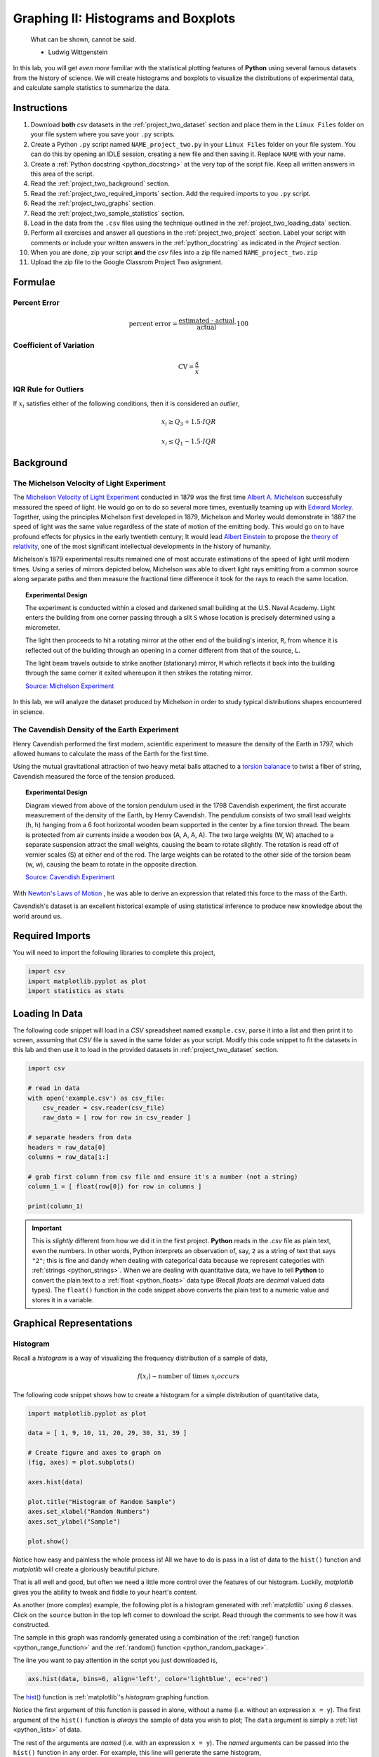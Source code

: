 .. _project_two:

====================================
Graphing II: Histograms and Boxplots
====================================

    What can be shown, cannot be said.

    - Ludwig Wittgenstein

In this lab, you will get *even more* familiar with the statistical plotting features of **Python** using several famous datasets from the history of science. We will create histograms and boxplots to visualize the distributions of experimental data, and calculate sample statistics to summarize the data. 

.. _project_two_instructions:

Instructions
============

1. Download **both** *csv* datasets in the :ref:`project_two_dataset` section and place them in the ``Linux Files`` folder on your file system where you save your ``.py`` scripts.
2. Create a Python ``.py`` script named ``NAME_project_two.py`` in your ``Linux Files`` folder on your file system. You can do this by opening an IDLE session, creating a new file and then saving it. Replace ``NAME`` with your name.
3. Create a :ref:`Python docstring <python_docstring>` at the very top of the script file. Keep all written answers in this area of the script.
4. Read the :ref:`project_two_background` section.
5. Read the :ref:`project_two_required_imports` section. Add the required imports to you ``.py`` script.
6. Read the :ref:`project_two_graphs` section.
7. Read the :ref:`project_two_sample_statistics` section.
8. Load in the data from the ``.csv`` files using the technique outlined in the :ref:`project_two_loading_data` section.
9. Perform all exercises and answer all questions in the :ref:`project_two_project` section. Label your script with comments or include your written answers in the :ref:`python_docstring` as indicated in the *Project* section.
10. When you are done, zip your script **and** the *csv* files into a zip file named ``NAME_project_two.zip``
11. Upload the zip file to the Google Classrom Project Two asignment.

Formulae
========

Percent Error
-------------

.. math::

    \text{percent error} = \frac{ \text{estimated - actual} }{ \text{actual} } \cdot 100

Coefficient of Variation
------------------------

.. math::

    \text{CV} = \frac{s}{\bar{x}}

IQR Rule for Outliers
---------------------

If :math:`x_i` satisfies either of the following conditions, then it is considered an *outlier*,

.. math::

    x_i \geq Q_3 + 1.5 \cdot IQR

.. math:: 

    x_i \leq Q_1 - 1.5 \cdot IQR

.. _project_two_background: 

Background
==========

The Michelson Velocity of Light Experiment 
------------------------------------------

The `Michelson Velocity of Light Experiment <https://www.gutenberg.org/files/11753/11753-h/11753-h.htm>`_ conducted in 1879 was the first time `Albert A. Michelson <https://en.wikipedia.org/wiki/Albert_A._Michelson>`_ successfully measured the speed of light. He would go on to do so several more times, eventually teaming up with `Edward Morley <https://en.wikipedia.org/wiki/Edward_W._Morley>`_. Together, using the principles Michelson first developed in 1879, Michelson and Morley would demonstrate in 1887 the speed of light was the same value regardless of the state of motion of the emitting body. This would go on to have profound effects for physics in the early twentieth century; It would lead `Albert Einstein <https://en.wikipedia.org/wiki/Albert_Einstein>`_ to propose the `theory of relativity <https://en.wikipedia.org/wiki/Theory_of_relativity>`_, one of the most significant intellectual developments in the history of humanity. 

Michelson's 1879 experimental results remained one of most accurate estimations of the speed of light until modern times. Using a series of mirrors depicted below, Michelson was able to divert light rays emitting from a common source along separate paths and then measure the fractional time difference it took for the rays to reach the same location.

.. image:: ../../assets/imgs/context/michelson_experiment.png
    :width: 60%
    :align: center

.. topic:: Experimental Design
	
	The experiment is conducted within a closed and darkened small building at the U.S. Naval Academy. Light enters the building from one corner passing through a slit ``S`` whose location is precisely determined using a micrometer.

	The light then proceeds to hit a rotating mirror at the other end of the building's interior, ``R``, from whence it is reflected out of the building through an opening in a corner different from that of the source, ``L``.

	The light beam travels outside to strike another (stationary) mirror, ``M`` which reflects it back into the building through the same corner it exited whereupon it then strikes the rotating mirror.
	
	`Source: Michelson Experiment <https://great-northern-diver.github.io/loon.data/reference/michelson_1879.html>`_

In this lab, we will analyze the dataset produced by Michelson in order to study typical distributions shapes encountered in science.

The Cavendish Density of the Earth Experiment
---------------------------------------------

Henry Cavendish performed the first modern, scientific experiment to measure the density of the Earth in 1797, which allowed humans to calculate the mass of the Earth for the first time. 

Using the mutual gravitational attraction of two heavy metal balls attached to a `torsion balanace <https://en.wikipedia.org/wiki/Torsion_spring#Torsion_balance>`_ to twist a fiber of string, Cavendish measured the force of the tension produced. 

.. image:: ../../assets/imgs/context/cavendish_torsion_balance.png
	:width: 60%
	:align: center

.. topic:: Experimental Design

	Diagram viewed from above of the torsion pendulum used in the 1798 Cavendish experiment, the first accurate measurement of the density of the Earth, by Henry Cavendish. The pendulum consists of two small lead weights (h, h) hanging from a 6 foot horizontal wooden beam supported in the center by a fine torsion thread. The beam is protected from air currents inside a wooden box (A, A, A, A). The two large weights (W, W) attached to a separate suspension attract the small weights, causing the beam to rotate slightly. The rotation is read off of vernier scales (S) at either end of the rod. The large weights can be rotated to the other side of the torsion beam (w, w), causing the beam to rotate in the opposite direction.
	
	`Source: Cavendish Experiment <https://commons.wikimedia.org/wiki/File:Cavendish_experiment_schematic.png>`_

With `Newton's Laws of Motion <https://en.wikipedia.org/wiki/Newton%27s_laws_of_motion>`_ , he was able to derive an expression that related this force to the mass of the Earth. 

Cavendish's dataset is an excellent historical example of using statistical inference to produce new knowledge about the world around us. 

.. _project_two_required_imports:

Required Imports
================

You will need to import the following libraries to complete this project,

.. code:: python
    
    import csv
    import matplotlib.pyplot as plot
    import statistics as stats

.. _project_two_loading_data:

Loading In Data
===============

The following code snippet will load in a *CSV* spreadsheet named ``example.csv``, parse it into a list and then print it to screen, assuming that *CSV* file is saved in the same folder as your script. Modify this code snippet to fit the datasets in this lab and then use it to load in the provided datasets in :ref:`project_two_dataset` section.

.. code-block:: python 

    import csv

    # read in data
    with open('example.csv') as csv_file:
        csv_reader = csv.reader(csv_file)
        raw_data = [ row for row in csv_reader ]

    # separate headers from data
    headers = raw_data[0]
    columns = raw_data[1:]

    # grab first column from csv file and ensure it's a number (not a string)
    column_1 = [ float(row[0]) for row in columns ]

    print(column_1)

.. important::

    This is *slightly* different from how we did it in the first project. **Python** reads in the *.csv* file as plain text, even the numbers. In other words, Python interprets an observation of, say, ``2`` as a string of text that says ``"2"``; this is fine and dandy when dealing with categorical data because we represent categories with :ref:`strings <python_strings>`. When we are dealing with quantitative data, we have to tell **Python** to convert the plain text to a :ref:`float <python_floats>` data type (Recall *floats* are *decimal* valued data types). The ``float()`` function in the code snippet above converts the plain text to a numeric value and stores it in a variable.

.. _project_two_graphs:

Graphical Representations
=========================

.. _project_two_histograms:

Histogram
---------

Recall a *histogram* is a way of visualizing the frequency distribution of a sample of data,

.. math:: 

    f(x_i) \sim \text{number of times } x_i { occurs}

The following code snippet shows how to create a histogram for a simple distribution of quantitative data,

.. code:: python

    import matplotlib.pyplot as plot

    data = [ 1, 9, 10, 11, 20, 29, 30, 31, 39 ]

    # Create figure and axes to graph on
    (fig, axes) = plot.subplots()

    axes.hist(data)

    plot.title("Histogram of Random Sample")
    axes.set_xlabel("Random Numbers")
    axes.set_ylabel("Sample")

    plot.show()

.. plot:: assets/plots/histograms/histogram_simple.py

Notice how easy and painless the whole process is! All we have to do is pass in a list of data to the ``hist()`` function and *matplotlib* will create a gloriously beautiful picture. 

That is all well and good, but often we need a little more control over the features of our histogram. Luckily, *matplotlib* gives you the ability to tweak and fiddle to your heart's content. 

As another (more complex) example, the following plot is a histogram generated with :ref:`matplotlib` using *6* classes. Click on the ``source`` button in the top left corner to download the script. Read through the comments to see how it was constructed. 

.. plot:: assets/plots/histograms/histogram_normal.py

The sample in this graph was randomly generated using a combination of the :ref:`range() function <python_range_function>` and the :ref:`random() function <python_random_package>`.

The line you want to pay attention in the script you just downloaded is,

.. code:: python 

    axs.hist(data, bins=6, align='left', color='lightblue', ec='red')

The `hist() <https://matplotlib.org/stable/api/_as_gen/matplotlib.pyplot.hist.html>`_ function is :ref:`matplotlib`'s *histogram* graphing function. 

Notice the first argument of this function is passed in alone, without a name (i.e. without an expression ``x = y``). The first argument of the ``hist()`` function is *always* the sample of data you wish to plot; The ``data`` argument is simply a :ref:`list <python_lists>` of data. 

The rest of the arguments are *named* (i.e. with an expression ``x = y``). The *named* arguments can be passed into the ``hist()`` function in any order. For example, this line will generate the same histogram,

.. code:: python

    axs.hist(data, align='left', bins=6, ec='red', color='lightblue')

The only requirement is *data* must be passed in first. The other arguments may be passed in as you please.

And there are many arguments you can pass into the ``hist()`` function. You can check out the `hist() documentation on the matplotlib website <https://matplotlib.org/stable/api/_as_gen/matplotlib.pyplot.hist.html>`_ for a full list of arguments. To repeat: the only *required* argument is the ``data`` argument. 

The ``bin`` argument is the number of *classes*. If don't specify this, :ref:`matplotlib` will use its best judgement.

.. important:: 

    *bins* is a term you will frequently see when using computer programs that generate histograms. *bins* are *classes*.

The other arguments, ``align``, ``color`` and ``ec``, affect the *styling* of the graph. 

``align`` tells :ref:`matplotlib` where to align the histogram bar. Valid values are ``left``, ``mid`` and ``right``. ``left`` aligns the histogram bars to the lower class limit. ``mid`` centers the histogram bars over the midpoint of each class. ``right`` will align the histogram bars with the upper class limit.

``color`` is the color that fills the histogram bars. We discussed this argument in the :ref:`Project One Bar Chart section <project_one_bar_charts>`. You can also find a list of all the *named* colors on the `color page of the matplotlib documentation <https://matplotlib.org/stable/gallery/color/named_colors.html>`_. Some of them are printed below for quick reference,

- maroon
- salmon
- chocolate
- darkorange
- springgreen
- navy
- hotpink

As you can see, there are lots of options to make your graph nice and pretty.

.. _project_two_cumulative_frequency_histograms:

Cumulative Frequency Histograms
-------------------------------

Recall the *cumulative* frequency of a distribution is defined as the sum of frequencies up to a certain observation,

.. math::

    F(x_i) = \sum_{x_1}^{x_i} \frac{f(x_j)}{n}

We sometimes call :math:`F(x_i)` the *cumulative distribution function* (**CDF**). It tells how much of a distribution is *less than or equal* to a certain observation. In symbols,

.. math::

    F(x_i) = P(X \leq x_i)
    
When we first introduced the **CDF**, we graphed it using a modified histogram where we stacked up the frequencies. 

.. note::

    This is different from how our calculators represent this graph. Our calculators use a line graph to plot the CDF.

**Python** also uses a modified histogram to graph the **CDF**. In fact, **CDFs** are generated using the same ``hist()`` function as regular histograms; the only difference between regular histograms and cumulative histograms in **Python** is the arguments you pass into the ``hist()`` function. 

The following code snippet generates a **CDF** for a sample of data,

.. code:: python

    import matplotlib.pyplot as plt

    (fig, axes) = plt.subplots()

    data = [ 1, 9, 10, 11, 20, 29, 30, 31, 39 ]

    plt.suptitle('Cumulative Histogram of Random Sample')
    plt.title(f"n = {len(data)}")

    axes.set_xlabel("Grades")
    axes.set_ylabel("Cumulative Frequency")

    axes.hist(data, bins=6, cumulative=True, density=True)

    plt.show()

.. plot:: assets/plots/ogives/ogive_simple.py

To create a **CDF**, all we have to do is pass in two extra arguments to ``hist()``, the ``cumulative`` argument and ``density`` argument. For **CDFs**, both of these arguments are set to ``True``. ``cumulative`` tells *matplotlib* to accumulate the frequencies and stack them as it graphs the frequency distribution. ``density`` tells *matplotlib** to scale the vertical axis to 1. 

.. _project_two_boxplots:

Boxplots
--------

Recall a *boxplot* is a way of visualizing the *spread*, or *variation* of a distribution. In order to create one, a boxplot requires the :ref:`five_number_summary` of the distribution. The five sample statistics that are required are as follows,

1. :ref:`maximum <maximum>`
2. :ref:`first quartile <special_percentiles>`
3. :ref:`median <median>`
4. :ref:`third quartile <special_percentiles>` 
5. :ref:`minimum <minimum>`

#2-#4 represent the *box* of the boxplot. #1 and #5 represent the *whiskers* of the boxplot. 

For example, suppose we had a sample of *ordered* data,

.. math::

    S = \{ 1, 9, 10, 11, 20, 29, 30, 31, 39 \}

If we were doing this by hand, we would find all of the sample statistics in the Five Number Summary and draw the boxplot in the xy-plane (as we have many times). However, we are using :ref:`matplotlib <python_plotting>` to create statistical graphs and *matplotlib* will do a lot of heavy-lifting for us.

.. note::

    We will also talk about how to make **Python** calculate all these sample statistics for us in the :ref:`project_two_sample_statistics` section down below.

A boxplot for the example we were just discussing can be created in **Python** with the following snippet of code,

.. code:: python

    import matplotlib.pyplot as plot

    data = [ 1, 9, 10, 11, 20, 29, 30, 31, 39 ]

    # Create figure and axes to graph on
    (fig, axes) = plot.subplots()

    axes.boxplot(data, vert=False, whis=(0,100))

    plot.title("Box Plot of Random Sample")
    axes.set_xlabel("Random Numbers")
    axes.set_ylabel("Sample")

    plot.show()

.. plot:: assets/plots/boxplots/boxplot_simple.py

The `boxplot() <https://matplotlib.org/stable/api/_as_gen/matplotlib.pyplot.boxplot.html>`_ is, as you might have guessed, :ref:`matplotlib`'s way of generating boxplots. The first argument is the dataset we will wish to graph. 

The second argument is a *named* argument ``vert``. This controls the *direction* of the boxplot, i.e vertical versus horizontal. We have passed in a value of ``False``, meaning we want a *horizontal* boxplot. We always want our boxplots to align with our histograms; that is to say, we want the x-axis of both the histogram and the boxplot to represent the same values.

The third argument, ``whis``, is an ordered pair that controls where the whiskers of the boxplot are drawn. The first number in the ordered paired is the lower percentile you wish to graph; the second number in the ordered pair is the upper percentile you wish to graph. We have passed in ```(0,100)``` to indicate the whiskers will be drawn at the 0 :sup:`th` and the 100 :sup:`th` percentile; in other words, at the minimum and maximum values of the distribution.

.. _project_two_simultaneous_plots:

Simultaneous Plots
------------------

*matplotlib* is capable of graphing multiple plots at once. To do this, we create multiple sets of ``axes``. We control the number of ``axes`` *matplotlib* creates by passing in arguments to the ``subplot()``. 

The following code snippet will create a histogram and boxplot on the plot and then display it to the user,

.. code:: python

    .. code:: python

    import matplotlib.pyplot as plot

    data = [ 1, 9, 10, 11, 20, 29, 30, 31, 39 ]

    # Create figure and axes to graph on
    (fig, axes) = plot.subplots(1, 2)

    axes[0].hist(data)
    axes[1].boxplot(data, vert=False, whis=(0,100))

    plot.title("Box Plot of Random Sample")
    axes.set_xlabel("Random Numbers")
    axes.set_ylabel("Sample")

    plot.show()

.. plot:: assets/plots/other/boxplot_and_histogram.py

There are several things to notice about this code. 

First: We are passing in a ```1``` and a ```2``` to the ``subplots()`` function. When you pass arguments into ``subplots()``, it creates multiple *figures* and multiple *axes*. In this class, we don't care about *figures*, but because we want to create multiple axes, we still have to pass in a ```1```; *matplotlib* always interprets the first argument to the ``subplots()`` function as the number of *figures* to create. The second argument to the ``subplots()`` function is the important bit; we are passing in a ```2```, which tells *matplotlib* to create two sets of axes. It will return these axes as a :ref:`list <python_lists>`, which brings us the second important point.

Second: We plot the histogram on one set of axes and we plot the boxplot on another set of axes. Because we passed ```2``` into the *matplotlib* function, the ``axes`` variable is now a :ref:`list <python_lists>` of *axes*. We have to access each individual axes through its *index* and bracket notation. The line,

.. code:: python
    
    axes[0].hist(data)

calls the ``hist()`` function on the first set of axes. The line,

.. code:: python

    axes[1].boxplot(data, vert=False, whis=(0,100))

calls the ``boxplot()`` function on the second set of axes. 

.. _project_two_sample_statistics:

Sample Statistics
=================

Python has a :Ref:`python_stats_package` library that provides functions for calculating common sample statistics. Hope over to the :ref:`python_stats_package` page and read through the list of functions that can be imported into your script. 

For this lab, we will need the :ref:`python_sample_mean` function, the :ref:`python_quantiles` function and the :ref:`python_standard_deviation` function. The rest can be ignored until later sections in the class.

.. _project_two_project:

Project
=======

Velocity of Light
-----------------

1. Load the :ref:`Velocity of Light <project_two_dataset>` data into a :ref:`Python Script <python_scripts>` using the technique outlined in the :ref:`project_two_loading_data` section.

2. Construct a histogram plot for this dataset using eight classes. Answer the following questions in the body of your :ref:`python_docstring`.

    a. What type of shape does this distribtion have? 

    b. Based on your answer to part *a*, how do you expect the sample mean to compare to the sample median?

3. Construct a cumulative frequency histogram for this dataset *on the same graph as your histogram*. Using the CDF, answer the following questions in the body of your :ref:`python_docstring`.

    a. What is the approximate value of the third quartile? 

    b. What is the approximate value of the first quartile?

    c. What is the approximate value of the median?

    d. What is the approximate value of the interquartile range?

    e. On what intervals is the CDF steepest? On what intervals is it approximately flat? Explain what these intervals means in terms of the speed of light. 
    
4. Construct a boxplot for this dataset *on the same graph as your histogram and CDF*. Using the boxplot, answer the following questions in the body of your :ref:`python_docstring`.

    a. What is the approximate value of the third quartile?

    b. What is the approximate value of the first quartile?

    c. What is the approximate value of the median?

    d. What is the approximate value of the interquartile range?
    
    e. What does the boxplot tell you about the *shape* of the distribution? Express the answer in terms of the variable being measured. In other words, what does the boxplot tell you about this distribution of measurements? Is it centered? Is it skewed? 

5. Using the :ref:`python_stats_package` library, calculate the following sample statistics. Label all of your calculations with comments.

    a. The sample mean.

    b. The sample median.

    c. The sample standard deviation.

    d. The first quartile.

    e. The third quartile.

    f. The interquartile range.

    g. The coefficient of variation.

6. Answer the following questions in your :ref:`python_docstring`. Label any calculations you perform to arrive at your answers with comments.

    a. How many standard deviations away from the mean is the third quartile? 

    b. How many standard deviations away from the mean is the first quartile?

    c. Explain the results of part #b and #c. What features of the distribution cause these quantities to be approximately equal or unequal?

7. Answer the following question in your :ref:`python_docstring`: Based on the IQR rule, are there any possible outliers in this dataset? 

8. Write a few sentences in your :ref:`python_docstring` describing Michelson's distribution of data. Use sample statistics to describe the center of the distribution, the shape of the distribution and the variability of the distribution. 

9. The actual value of the speed of light, according to the best estimates we have today, is :math:`299,792,458 \frac{m}{s}`. Use this information to answer the following questions in the body of your :ref:`python_docstring`: What is the percent error of Michelson's estimate with respect to the actual value?

Density of the Earth 
--------------------

1. Load the :ref:`Density of the Earth <project_two_dataset>` data into a :ref:`Python Script <python_scripts>` using the tecnique outlined in the :ref:`project_two_loading_data` section.

2. Construct a histogram plot for this dataset using eight classes. Answer the following questions in the body of your :ref:`python_docstring`.

    a. What type of shape does this distribtion have? 

    b. Based on your answer to part *a*, how do you expect the sample mean to compare to the sample median?

3. Construct a cumulative frequency histogram for this dataset *on the same graph as your histogram*. Using the CDF, answer the following questions in the body of your :ref:`python_docstring`.

    a. What is the approximate value of the third quartile? 

    b. What is the approximate value of the first quartile?

    c. What is the approximate value of the median?

    d. What is the approximate value of the interquartile range?
    
    e. On what intervals is the CDF steepest? On what intervals is it approximately flat? Explain what these intervals means in terms of the density of earth. 

4. Construct a boxplot for this dataset *on the same graph as your histogram and CDF*. Using the boxplot, answer the following questions in the body of your :ref:`python_docstring`.

    a. What is the approximate value of the third quartile?

    b. What is the approximate value of the first quartile?

    c. What is the approximate value of the median?

    d. What is the approximate value of the interquartile range?
    
     e. What does the boxplot tell you about the *shape* of the distribution? Express the answer in terms of the variable being measured. In other words, what does the boxplot tell you about this distribution of measurements? Is it centered? Is it skewed? 

5. Using the :ref:`python_stats_package` library, calculate the following sample statistics. Label all of your calculations with comments.

    a. The sample mean.

    b. The sample median.

    c. The sample standard deviation.

    d. The first quartile.

    e. The third quartile.

    f. The interquartile range.

    g. The coefficient of variation.

6. Answer the following questions in your :ref:`python_docstring`. Label any calculations you perform to arrive at your answers with comments.

    a. How many standard deviations away from the mean is the third quartile? 

    b. How many standard deviations away from the mean is the first quartile?

    c. Explain the results of part #b and #c. What features of the distribution cause these quantities to be approximately equal or unequal?

7. Answer the following question in your :ref:`python_docstring`: Based on the IQR rule, are there any possible outliers in this dataset? 

8. Write a few sentences in your :ref:`python_docstring` describing Cavendish's distribution of data. Use sample statistics to describe the center of the distribution, the shape of the distribution and the variability of the distribution. 

9. The actual value of the density of the Earth, according to the best estimates we have today, is :math:`5.515 \frac{g}{cm^2}`. Use this information to answer the following questions in the body of your :ref:`python_docstring`: What is the percent error of Cavendish's estimate with respect to the actual value?

Comparative Analysis
--------------------

1. Answer the following questions in your :ref:`python_docstring`.

    a. Which experimental distribution of data has more variability? Justify your answer with sample statistics calculated in the previous two sections. 

    b. Which distribution is more skewed and in which direction does the skew lie? Justify your answer with sample statistics calculated in the previous two sections.

    c. Which experiment yielded a more accurate measure with respect to modern estimates? Justify your answer with sample statistics calculated in the previous two sections.

    d. We have encountered normal distributions in a wide array of seemingly unrelated subjects: geyser durations, wine acidity, alpha particle emissions and now: the speed of light and the density of earth. We have not yet explained why the phenomenon of normality occurs so often (so often, you might call it *normal*), but that will soon change. As a precursor of things to come, answer the following question to the best of your current ability: Based on what you have learned so far in this course, why do you think normal distributions occur so often in nature?

.. _project_two_dataset:

Datasets
========

Velocity of Light Data
----------------------

You can download the full dataset :download:`here <../../assets/datasets/velocity_of_light_data.csv>`.

The following table is the a preview of the data you will be using for this project. 

.. csv-table:: Michelson's Velocity of Light Data
   :file: ../../assets/datasets/previews/velocity_of_light_data_preview.csv

The meaning of the column is clear from the column header: each observation measures the speed of light in meters per second, :math:`\frac{km}{s}`.

Density of the Earth Data
-------------------------

You can download the full dataset :download:`here <../../assets/datasets/earth_density_data.csv>`.

The following table is the a preview of the data you will be using for this project. 

.. csv-table:: Cavendish's Density of the Earth Data
   :file: ../../assets/datasets/previews/earth_density_data_preview.csv

The first column corresponds to the experiment number (first, second, third, etc.). The second column is the *ratio of the density of Earth to the density of water*. Recall the density of water by definition is :math:`1 \frac{g}{cm^3}`.

References
==========

- `matplotlib colors <https://matplotlib.org/stable/gallery/color/named_colors.html>`_
- `matplotlib boxplot function <https://matplotlib.org/stable/api/_as_gen/matplotlib.pyplot.boxplot.html>`_
- `matplotlib histogram function <https://matplotlib.org/stable/api/_as_gen/matplotlib.pyplot.hist.html>`_
- `python statistics package <https://docs.python.org/3/library/statistics.html>`_
